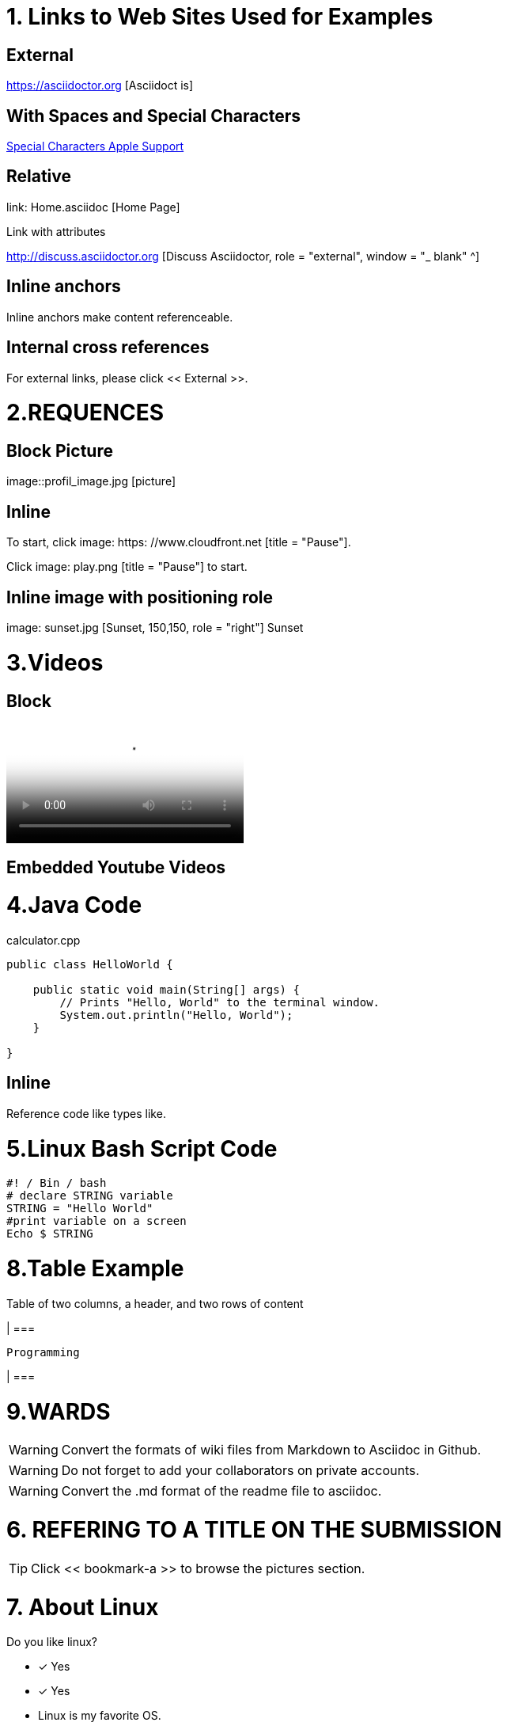 
= 1. Links to Web Sites Used for Examples

== External

https://asciidoctor.org [Asciidoct is]

== With Spaces and Special Characters

link:https://support.apple.com/kb/PH23625?locale=en_US&viewlocale=en_US[Special Characters Apple Support]

== Relative

link: Home.asciidoc [Home Page]

Link with attributes

http://discuss.asciidoctor.org [Discuss Asciidoctor, role = "external", window = "_ blank" ^]

== Inline anchors

Inline anchors make content referenceable. [[Bookmark-a]]

== Internal cross references

For external links, please click << External >>.

= 2.REQUENCES [[bookmark-a]]

== Block Picture

image::profil_image.jpg [picture]

== Inline

To start, click image: https: //www.cloudfront.net [title = "Pause"].

Click image: play.png [title = "Pause"] to start.

== Inline image with positioning role

image: sunset.jpg [Sunset, 150,150, role = "right"] Sunset

= 3.Videos

== Block

video::https://www.youtube.com/watch?v=UzxYlbK2c7E[Neural Nets]

== Embedded Youtube Videos

= 4.Java Code

.calculator.cpp
[Source, Java]
----
public class HelloWorld {

    public static void main(String[] args) {
        // Prints "Hello, World" to the terminal window.
        System.out.println("Hello, World");
    }

}
----

== Inline

Reference code like types like.


= 5.Linux Bash Script Code

[Source, bash]
----
#! / Bin / bash
# declare STRING variable
STRING = "Hello World"
#print variable on a screen
Echo $ STRING
----

= 8.Table Example

Table of two columns, a header, and two rows of content

[% Header, cols = 2 *]

| ===

 Programming
 
| ===

= 9.WARDS

[WARNING]
====
Convert the formats of wiki files from Markdown to Asciidoc in Github.
====

[WARNING]
====
Do not forget to add your collaborators on private accounts.
====

[WARNING]
====
Convert the .md format of the readme file to asciidoc.
====

= 6. REFERING TO A TITLE ON THE SUBMISSION

[TIP]
====
Click << bookmark-a >> to browse the pictures section.
====

= 7. About Linux

Do you like linux?

* [*] Yes
* [x] Yes


* Linux is my favorite OS.
* I like to install Linux on my computer.

= Project Example

== My Project

I just want to add an example pragraph here. Its gonna be an article soon. But not right now.

== Linux

* Linux is my favorite operating system.
* Being open source is big plus.
* You can add and develop new parts to it.

====

TIP: Linux is an shell actually

====

----
Linux is an shell actually
----
